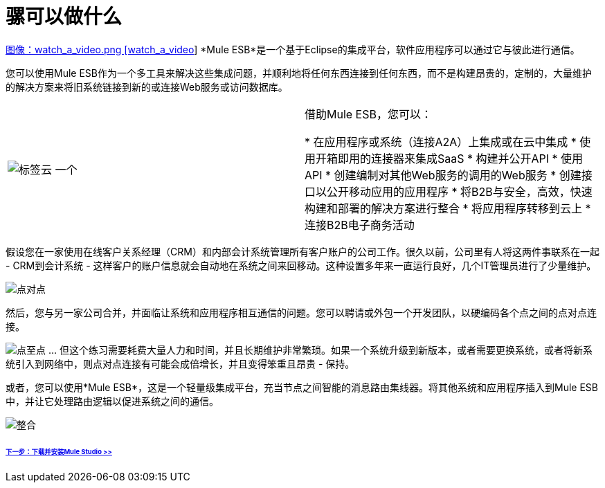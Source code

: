 = 骡可以做什么

http://www.youtube.com/watch?v=F5XQa6uKFck&feature=youtu.be[图像：watch_a_video.png [watch_a_video]] *Mule ESB*是一个基于Eclipse的集成平台，软件应用程序可以通过它与彼此进行通信。

您可以使用Mule ESB作为一个多工具来​​解决这些集成问题，并顺利地将任何东西连接到任何东西，而不是构建昂贵的，定制的，大量维护的解决方案来将旧系统链接到新的或连接Web服务或访问数据库。

[cols="2*"]
|===
| image:tag_cloud.png[标签云]
一个|

借助Mule ESB，您可以：

* 在应用程序或系统（连接A2A）上集成或在云中集成
* 使用开箱即用的连接器来集成SaaS
* 构建并公开API
* 使用API
* 创建编制对其他Web服务的调用的Web服务
* 创建接口以公开移动应用的应用程序
* 将B2B与安全，高效，快速构建和部署的解决方案进行整合
* 将应用程序转移到云上
* 连接B2B电子商务活动

|===

假设您在一家使用在线客户关系经理（CRM）和内部会计系统管理所有客户账户的公司工作。很久以前，公司里有人将这两件事联系在一起 -  CRM到会计系统 - 这样客户的账户信息就会自动地在系统之间来回移动。这种设置多年来一直运行良好，几个IT管理员进行了少量维护。

image:point_to_point.png[点对点]

然后，您与另一家公司合并，并面临让系统和应用程序相互通信的问题。您可以聘请或外包一个开发团队，以硬编码各个点之间的点对点连接。

image:points-to-points.png[点至点]
... 但这个练习需要耗费大量人力和时间，并且长期维护非常繁琐。如果一个系统升级到新版本，或者需要更换系统，或者将新系统引入到网络中，则点对点连接有可能会成倍增长，并且变得笨重且昂贵 - 保持。

或者，您可以使用*Mule ESB*，这是一个轻量级集成平台，充当节点之间智能的消息路由集线器。将其他系统和应用程序插入到Mule ESB中，并让它处理路由逻辑以促进系统之间的通信。

image:integrate.png[整合]

======  link:/mule-user-guide/v/3.3/installing-mule-studio[下一步：下载并安装Mule Studio >>]
